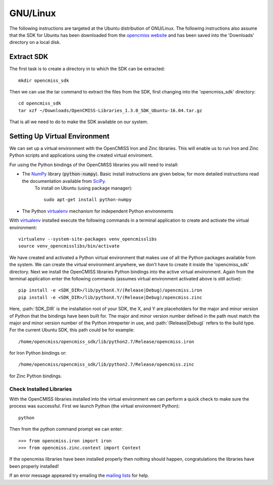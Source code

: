 
=========
GNU/Linux
=========

The following instructions are targeted at the Ubuntu distribution of GNU/Linux.  The following instructions also assume that the SDK for Ubuntu has been downloaded from the `opencmiss website <http://opencmiss.org/downloads.html>`_ and has been saved into the 'Downloads' directory on a local disk.

-----------
Extract SDK
-----------

The first task is to create a directory in to which the SDK can be extracted::

   mkdir opencmiss_sdk

Then we can use the tar command to extract the files from the SDK, first changing into the 'opencmiss_sdk' directory::

   cd opencmiss_sdk
   tar xzf ~/Downloads/OpenCMISS-Libraries_1.3.0_SDK_Ubuntu-16.04.tar.gz

That is all we need to do to make the SDK available on our system.

------------------------------
Setting Up Virtual Environment
------------------------------

We can set up a virtual environment with the OpenCMISS Iron and Zinc libraries.  This will enable us to run Iron and Zinc Python scripts and applications using the created virtual enviroment.

For using the Python bindings of the OpenCMISS libraries you will need to install:

- The NumPy_ library (:code:`python-numpy`).  Basic install instructions are given below, for more detailed instructions read the documentation available from SciPy_.
     To install on Ubuntu (using package manager)::

        sudo apt-get install python-numpy

- The Python virtualenv_ mechanism for independent Python environments

With virtualenv_ installed execute the following commands in a terminal application to create and activate the virtual environment::

   virtualenv --system-site-packages venv_opencmisslibs
   source venv_opencmisslibs/bin/activate

We have created and activated a Python virtual environment that makes use of all the Python packages available from the system.  We can create the virtual environment anywhere, we don't have to create it inside the 'opencmiss_sdk' directory.  Next we install the OpenCMISS libraries Python bindings into the active virtual environment.  Again from the terminal application enter the following commands (assumes virtual environment activated above is still active)::

   pip install -e <SDK_DIR>/lib/pythonX.Y/(Release|Debug)/opencmiss.iron
   pip install -e <SDK_DIR>/lib/pythonX.Y/(Release|Debug)/opencmiss.zinc

Here, :path:`SDK_DIR` is the installation root of your SDK, the X, and Y are placeholders for the major and minor version of Python that the bindings have been built for.  The major and minor version number defined in the path must match the major and minor version number of the Python intreperter in use, and :path:`(Release|Debug)` refers to the build type. For the current Ubuntu SDK, this path could be for example:: 

   /home/opencmiss/opencmiss_sdk/lib/python2.7/Release/opencmiss.iron

for Iron Python bindings or::

   /home/opencmiss/opencmiss_sdk/lib/python2.7/Release/opencmiss.zinc

for Zinc Python bindings.   

Check Installed Libraries
-------------------------

With the OpenCMISS libraries installed into the virtual environment we can perform a quick check to make sure the process was successful.  First we launch Python (the virtual environment Python)::

   python

Then from the python command prompt we can enter::

   >>> from opencmiss.iron import iron
   >>> from opencmiss.zinc.context import Context

If the opencmiss libraries have been installed properly then nothing should happen, congratulations the libraries have been properly installed!

If an error message appeared try emailing the `mailing lists <http://opencmiss.org/community.html#mailinglist>`_ for help.

.. _NumPy: https://www.scipy.org/
.. _SciPy: https://www.scipy.org/install.html
.. _virtualenv: https://virtualenv.readthedocs.org/en/latest/  

